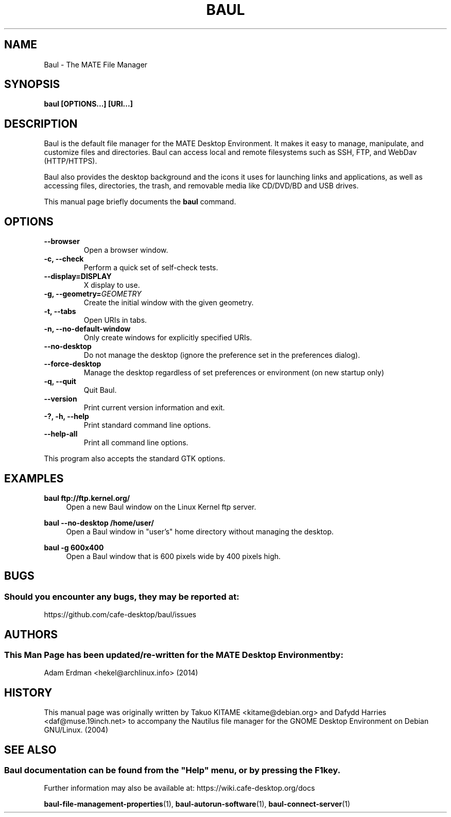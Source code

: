 .\" Man page for Baul.
.TH BAUL 1 "29 January 2014" "MATE Desktop Environment"
.\" Please adjust this date when revising the manpage.
.\"
.SH "NAME"
Baul \- The MATE File Manager
.SH "SYNOPSIS"
.B baul [OPTIONS...] [URI...]
.SH "DESCRIPTION"
Baul is the default file manager for the MATE Desktop Environment. It makes it easy to manage, manipulate, and customize files and directories. Baul can access local and remote filesystems such as SSH, FTP, and WebDav (HTTP/HTTPS).
.PP
Baul also provides the desktop background and the icons it uses for launching links and applications, as well as accessing files, directories, the trash, and removable media like CD/DVD/BD and USB drives.
.PP
This manual page briefly documents the \fBbaul\fR command.
.SH "OPTIONS"
.TP
\fB\-\-browser\fR
Open a browser window.
.TP
\fB\-c, \-\-check\fR
Perform a quick set of self-check tests.
.TP
\fB\-\-display=DISPLAY\fR
X display to use.
.TP
\fB\-g, \-\-geometry=\fIGEOMETRY\fR
Create the initial window with the given geometry.
.TP
\fB\-t, \-\-tabs\fR
Open URIs in tabs.
.TP
\fB\-n, \-\-no\-default\-window\fR
Only create windows for explicitly specified URIs.
.TP
\fB\-\-no\-desktop\fR
Do not manage the desktop (ignore the preference set in the preferences dialog).
.TP
\fB\-\-force\-desktop\fR
Manage the desktop regardless of set preferences or environment (on new startup only)
.TP
\fB\-q, \-\-quit\fR
Quit Baul.
.TP
\fB\-\-version\fR
Print current version information and exit.
.TP
\fB\-?, \-h, \-\-help\fR
Print standard command line options.
.TP
\fB\-\-help\-all\fR
Print all command line options.
.P
This program also accepts the standard GTK options.

.SH "EXAMPLES"
\fBbaul ftp://ftp.kernel.org/\fR
.RS 4
Open a new Baul window on the Linux Kernel ftp server.
.RE
.PP
\fBbaul \-\-no\-desktop /home/user/\fR
.RS 4
Open a Baul window in "user's" home directory without managing the desktop.
.RE
.PP
\fBbaul \-g 600x400\fR
.RS 4
Open a Baul window that is 600 pixels wide by 400 pixels high.
.SH "BUGS"
.SS Should you encounter any bugs, they may be reported at: 
https://github.com/cafe-desktop/baul/issues
.SH "AUTHORS"
.SS This Man Page has been updated/re-written for the MATE Desktop Environment by:
Adam Erdman <hekel@archlinux.info> (2014)
.SH "HISTORY"
This manual page was originally written by Takuo KITAME <kitame@debian.org> and Dafydd Harries <daf@muse.19inch.net> to accompany the Nautilus file manager for the GNOME Desktop Environment on Debian GNU/Linux. (2004)
.SH "SEE ALSO"
.SS
Baul documentation can be found from the "Help" menu, or by pressing the F1 key. 
Further information may also be available at: https://wiki.cafe-desktop.org/docs
.P
.BR "baul-file-management-properties" (1),
.BR "baul-autorun-software" (1),
.BR "baul-connect-server" (1)
